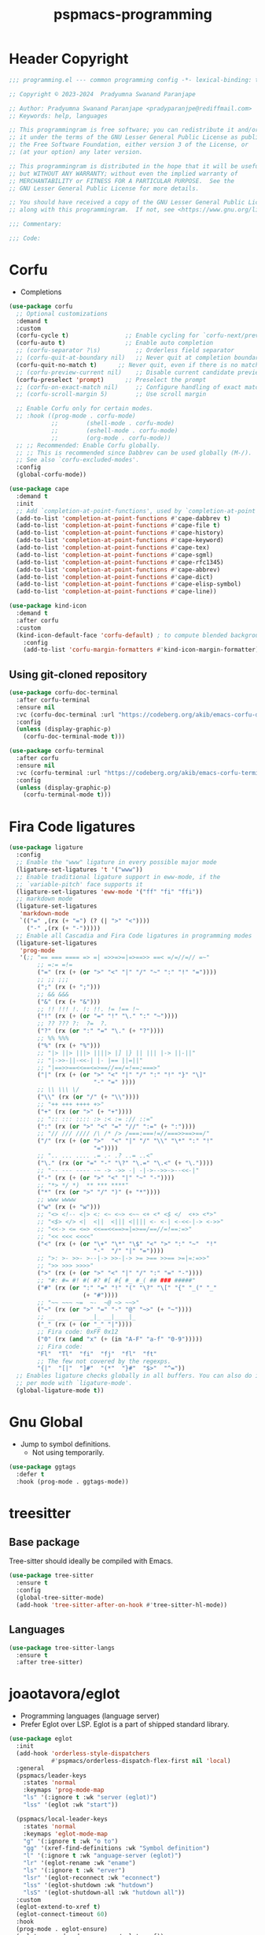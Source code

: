 #+title: pspmacs-programming
#+PROPERTY: header-args :tangle pspmacs-programming.el :mkdirp t :results no :eval no
#+auto_tangle: t

* Header Copyright
#+begin_src emacs-lisp
  ;;; programming.el --- common programming config -*- lexical-binding: t; -*-

  ;; Copyright © 2023-2024  Pradyumna Swanand Paranjape

  ;; Author: Pradyumna Swanand Paranjape <pradyparanjpe@rediffmail.com>
  ;; Keywords: help, languages

  ;; This programmingram is free software; you can redistribute it and/or modify
  ;; it under the terms of the GNU Lesser General Public License as published by
  ;; the Free Software Foundation, either version 3 of the License, or
  ;; (at your option) any later version.

  ;; This programmingram is distributed in the hope that it will be useful,
  ;; but WITHOUT ANY WARRANTY; without even the implied warranty of
  ;; MERCHANTABILITY or FITNESS FOR A PARTICULAR PURPOSE.  See the
  ;; GNU Lesser General Public License for more details.

  ;; You should have received a copy of the GNU Lesser General Public License
  ;; along with this programmingram.  If not, see <https://www.gnu.org/licenses/>.

  ;;; Commentary:

  ;;; Code:
#+end_src
* Corfu
- Completions
#+begin_src emacs-lisp
  (use-package corfu
    ;; Optional customizations
    :demand t
    :custom
    (corfu-cycle t)                ;; Enable cycling for `corfu-next/previous'
    (corfu-auto t)                 ;; Enable auto completion
    ;; (corfu-separator ?\s)          ;; Orderless field separator
    ;; (corfu-quit-at-boundary nil)   ;; Never quit at completion boundary
    (corfu-quit-no-match t)      ;; Never quit, even if there is no match
    ;; (corfu-preview-current nil)    ;; Disable current candidate preview
    (corfu-preselect 'prompt)      ;; Preselect the prompt
    ;; (corfu-on-exact-match nil)     ;; Configure handling of exact matches
    ;; (corfu-scroll-margin 5)        ;; Use scroll margin

    ;; Enable Corfu only for certain modes.
    ;; :hook ((prog-mode . corfu-mode)
              ;;        (shell-mode . corfu-mode)
              ;;        (eshell-mode . corfu-mode)
              ;;        (org-mode . corfu-mode))
    ;; ;; Recommended: Enable Corfu globally.
    ;; ;; This is recommended since Dabbrev can be used globally (M-/).
    ;; See also `corfu-excluded-modes'.
    :config
    (global-corfu-mode))

  (use-package cape
    :demand t
    :init
    ;; Add `completion-at-point-functions', used by `completion-at-point'.
    (add-to-list 'completion-at-point-functions #'cape-dabbrev t)
    (add-to-list 'completion-at-point-functions #'cape-file t)
    (add-to-list 'completion-at-point-functions #'cape-history)
    (add-to-list 'completion-at-point-functions #'cape-keyword)
    (add-to-list 'completion-at-point-functions #'cape-tex)
    (add-to-list 'completion-at-point-functions #'cape-sgml)
    (add-to-list 'completion-at-point-functions #'cape-rfc1345)
    (add-to-list 'completion-at-point-functions #'cape-abbrev)
    (add-to-list 'completion-at-point-functions #'cape-dict)
    (add-to-list 'completion-at-point-functions #'cape-elisp-symbol)
    (add-to-list 'completion-at-point-functions #'cape-line))

  (use-package kind-icon
    :demand t
    :after corfu
    :custom
    (kind-icon-default-face 'corfu-default) ; to compute blended backgrounds correctly
      :config
      (add-to-list 'corfu-margin-formatters #'kind-icon-margin-formatter))
#+end_src

** Using git-cloned repository
#+begin_src emacs-lisp
  (use-package corfu-doc-terminal
    :after corfu-terminal
    :ensure nil
    :vc (corfu-doc-terminal :url "https://codeberg.org/akib/emacs-corfu-doc-terminal")
    :config
    (unless (display-graphic-p)
      (corfu-doc-terminal-mode t)))
#+end_src

#+begin_src emacs-lisp
  (use-package corfu-terminal
    :after corfu
    :ensure nil
    :vc (corfu-terminal :url "https://codeberg.org/akib/emacs-corfu-terminal")
    :config
    (unless (display-graphic-p)
      (corfu-terminal-mode t)))
#+end_src

* Fira Code ligatures
#+begin_src emacs-lisp
  (use-package ligature
    :config
    ;; Enable the "www" ligature in every possible major mode
    (ligature-set-ligatures 't '("www"))
    ;; Enable traditional ligature support in eww-mode, if the
    ;; `variable-pitch' face supports it
    (ligature-set-ligatures 'eww-mode '("ff" "fi" "ffi"))
    ;; markdown mode
    (ligature-set-ligatures
     'markdown-mode
     `(("=" ,(rx (+ "=") (? (| ">" "<"))))
       ("-" ,(rx (+ "-")))))
    ;; Enable all Cascadia and Fira Code ligatures in programming modes
    (ligature-set-ligatures
     'prog-mode
     '(;; "== === ==== => =| =>>=>=|=>==>> ==< =/=//=// =~"
          ;; =:= =!=
          ("=" (rx (+ (or ">" "<" "|" "/" "~" ":" "!" "="))))
          ;; ;; ;;;
          (";" (rx (+ ";")))
          ;; && &&&
          ("&" (rx (+ "&")))
          ;; !! !!! !. !: !!. != !== !~
          ("!" (rx (+ (or "=" "!" "\." ":" "~"))))
          ;; ?? ??? ?:  ?=  ?.
          ("?" (rx (or ":" "=" "\." (+ "?"))))
          ;; %% %%%
          ("%" (rx (+ "%")))
          ;; "|> ||> |||> ||||> |] |} || ||| |-> ||-||"
          ;; "|->>-||-<<-| |- |== ||=||"
          ;; "|==>>==<<==<=>==//==/=!==:===>"
          ("|" (rx (+ (or ">" "<" "|" "/" ":" "!" "}" "\]"
                          "-" "=" ))))
          ;; \\ \\\ \/
          ("\\" (rx (or "/" (+ "\\"))))
          ;; "++ +++ ++++ +>"
          ("+" (rx (or ">" (+ "+"))))
          ;; ":: ::: :::: :> :< := :// ::="
          (":" (rx (or ">" "<" "=" "//" ":=" (+ ":"))))
          ;; "// /// //// /\ /* /> /===:===!=//===>>==>==/"
          ("/" (rx (+ (or ">"  "<" "|" "/" "\\" "\*" ":" "!"
                          "="))))
          ;; ".. ... .... .= .- .? ..= ..<"
          ("\." (rx (or "=" "-" "\?" "\.=" "\.<" (+ "\."))))
          ;; "-- --- ---- -~ -> ->> -| -|->-->>->--<<-|"
          ("-" (rx (+ (or ">" "<" "|" "~" "-"))))
          ;; "*> */ *)  ** *** ****"
          ("*" (rx (or ">" "/" ")" (+ "*"))))
          ;; www wwww
          ("w" (rx (+ "w")))
          ;; "<> <!-- <|> <: <~ <~> <~~ <+ <* <$ </  <+> <*>"
          ;; "<$> </> <|  <||  <||| <|||| <- <-| <-<<-|-> <->>"
          ;; "<<-> <= <=> <<==<<==>=|=>==/==//=!==:=>"
          ;; "<< <<< <<<<"
          ("<" (rx (+ (or "\+" "\*" "\$" "<" ">" ":" "~"  "!"
                          "-"  "/" "|" "="))))
          ;; ">: >- >>- >--|-> >>-|-> >= >== >>== >=|=:=>>"
          ;; ">> >>> >>>>"
          (">" (rx (+ (or ">" "<" "|" "/" ":" "=" "-"))))
          ;; "#: #= #! #( #? #[ #{ #_ #_( ## ### #####"
          ("#" (rx (or ":" "=" "!" "(" "\?" "\[" "{" "_(" "_"
                       (+ "#"))))
          ;; "~~ ~~~ ~=  ~-  ~@ ~> ~~>"
          ("~" (rx (or ">" "=" "-" "@" "~>" (+ "~"))))
          ;; __ ___ ____ _|_ __|____|_
          ("_" (rx (+ (or "_" "|"))))
          ;; Fira code: 0xFF 0x12
          ("0" (rx (and "x" (+ (in "A-F" "a-f" "0-9")))))
          ;; Fira code:
          "Fl"  "Tl"  "fi"  "fj"  "fl"  "ft"
          ;; The few not covered by the regexps.
          "{|"  "[|"  "]#"  "(*"  "}#"  "$>"  "^="))
    ;; Enables ligature checks globally in all buffers. You can also do it
    ;; per mode with `ligature-mode'.
    (global-ligature-mode t))
#+end_src
* Gnu Global
- Jump to symbol definitions.
  - Not using temporarily.
#+begin_src emacs-lisp :tangle no :export no
  (use-package ggtags
    :defer t
    :hook (prog-mode . ggtags-mode))
#+end_src
* treesitter
** Base package
Tree-sitter should ideally be compiled with Emacs.
#+begin_src emacs-lisp
  (use-package tree-sitter
    :ensure t
    :config
    (global-tree-sitter-mode)
    (add-hook 'tree-sitter-after-on-hook #'tree-sitter-hl-mode))
#+end_src

** Languages
#+begin_src emacs-lisp
  (use-package tree-sitter-langs
    :ensure t
    :after tree-sitter)
#+end_src

* joaotavora/eglot
- Programming languages (language server)
- Prefer Eglot over LSP.
  Eglot is a part of shipped standard library.
#+begin_src emacs-lisp
  (use-package eglot
    :init
    (add-hook 'orderless-style-dispatchers
              #'pspmacs/orderless-dispatch-flex-first nil 'local)
    :general
    (pspmacs/leader-keys
      :states 'normal
      :keymaps 'prog-mode-map
      "ls" '(:ignore t :wk "server (eglot)")
      "lss" '(eglot :wk "start"))

    (pspmacs/local-leader-keys
      :states 'normal
      :keymaps 'eglot-mode-map
      "g" '(:ignore t :wk "o to")
      "gg" '(xref-find-definitions :wk "Symbol definition")
      "l" '(:ignore t :wk "anguage-server (eglot)")
      "lr" '(eglot-rename :wk "ename")
      "ls" '(:ignore t :wk "erver")
      "lsr" '(eglot-reconnect :wk "econnect")
      "lss" '(eglot-shutdown :wk "hutdown")
      "lsS" '(eglot-shutdown-all :wk "hutdown all"))
    :custom
    (eglot-extend-to-xref t)
    (eglot-connect-timeout 60)
    :hook
    (prog-mode . eglot-ensure)
    (eglot-managed-mode . pspmacs/eglot-capf))
    #+end_src

* flymake/flymake
- Eglot goes well with flymake.
#+begin_src emacs-lisp
  (use-package flymake
    :defer t
    :general
    (pspmacs/leader-keys
      :states 'normal
      :keymaps 'flymake-mode-map
      "e" '(:ignore t :wk "rr")
      "en" '(flymake-goto-next-error :wk "ext")
      "ep" '(flymake-goto-prev-error :wk "revious"))
    :custom
    (flymake-suppress-zero-counters t)
    (flymake-number-of-errors-to-display nil)
    (python-flymake-command '("flake8" "-"))
    :hook
    ((eglot-managed-mode . flymake-mode)))

  (use-package flymake-shellcheck
    :commands flymake-shellcheck-load
    :custom
    (flymake-shellcheck-allow-external-files t)
    :hook
    (sh-mode . flymake-shellcheck-load))
#+end_src

* Emacs/eldoc
- Function argument hints in message area
#+begin_src emacs-lisp
  (use-package eldoc
    :general
    (pspmacs/local-leader-keys
      :state 'normal
      :keymaps 'prog-mode-map
      "d" '(:ignore t :wk "oc")
      "dh" '((lambda ()
               (interactive)
               (progn
                 (display-local-help)
                 (switch-to-buffer-other-window "*eldoc*")))
             :wk "escribe")))
#+end_src

* fill-column indicator
- Owls can't move their eyeballs.
#+begin_src emacs-lisp
  (use-package display-fill-column-indicator
    :demand t
    :hook
    (prog-mode . display-fill-column-indicator-mode)
    :init
    (customize-set-variable 'fill-column 80))
#+end_src

** pradyparanjpe/color-fci
Color it
#+begin_src emacs-lisp
  (use-package color-fci
    :vc (color-fci :url "https://gitlab.com/pradyparanjpe/color-fci")
    :custom-face (color-fci-overflow ((default (:background "#ffffff"))))
    :hook (display-fill-column-indicator-mode . color-fci-mode))
#+end_src

* gregsexton/origami
#+begin_src emacs-lisp
  (use-package origami
    :hook ((prog-mode . origami-mode)))
#+end_src
* Semantics
#+begin_src emacs-lisp
  (use-package semantic
    :demand t)
  (mapc (lambda (x)
          "Add semantic mode, semantic-idle-breadcrumbs mode

  to_list all modes that have parsers"
          (let ((target-hook
                 (intern (format "%s-hook" (symbol-name (car x))))))
            (add-hook target-hook #'semantic-idle-breadcrumbs-mode)
            (add-hook target-hook #'semantic-mode)))
        semantic-new-buffer-setup-functions)
#+end_src

#+begin_seealso
[[file:pspmacs-project-management.org::*Breadcrumbs][Breadcrumbs]]: project-tree
#+end_seealso

* debugging
#+begin_example emacs-lisp
  (use-package dap-mode
    :after corfu
    :hook
    (dap-mode . corfu-mode)
    :general
    (pspmacs/leader-keys
      :states 'normal
      :keymaps '(prog-mode-map dap-ui-repl-mode-map)
      "d" '(:ignore t :wk "ebug")
      "dd" '(dap-debug :wk "ebug")

      "db" '(:ignore t :wk "reakpoint")
      "dbt" '(dap-breakpoint-toggle :wk "oggle")
      "dbl" '(dap-ui-breakpoints-list :wk "ist")

      "dc" '(dap-continue :wk "ontinue")
      "de" '(dap-eval-thing-at-point :wk "val")
      "dh" '(dap-hydra :wk "ydra")
      "dn" '(dap-next :wk "ext")
      "dq" '(dap-disconnect :wk "uit")
      "dr" '(dap-ui-repl :wk "epl"))
    :custom
    ;; prevent minibuffer prompt about reloading from disk
    (dap-auto-configure-features '(sessions repl))
    (dap-python-debugger 'debugpy)
    ;; show stdout
    (dap-auto-show-output t)
    (dap-ui-repl-history-dir (xdg/make-path "dap-ui-history" 'state)))
#+end_example

* pspmacs bindings
#+begin_src emacs-lisp
  (add-hook 'prog-mode-hook #'pspmacs/after-code-load)
#+end_src

* native Emacs-settings
#+begin_src emacs-lisp
  (use-package emacs
    :init
    ;; corfu suggestions
    ;; TAB cycle if there are only few candidates
    (setq completion-cycle-threshold 3)
    ;; Emacs 28: Hide commands in M-x which do not apply to the current mode.
    ;; Corfu commands are hidden, since they are not supposed to be used via M-x.
    (setq read-extended-command-predicate
          #'command-completion-default-include-p)
    ;; Enable indentation+completion using the TAB key.
    ;; `completion-at-point' is often bound to M-TAB.
    :custom
    (tab-always-indent 'complete)
    :general
    (pspmacs/leader-keys
      :states 'normal
      :keymaps 'prog-mode-map
      "C"  '(:ignore t :wk "ompile")
      "Cc" '((lambda ()
               (interactive)
               (progn
                 (call-interactively 'compile)
                 (switch-to-buffer-other-window "*compilation*")))
             :wk "ompile")
      "Ci" '((lambda ()
               (interactive)
               (progn
                 (call-interactively 'pspmacs/project-init)))
             :wk "nit")
      "Cr" '((lambda ()
               (interactive)
               (progn
                 (call-interactively 'pspmacs/serve-or-run)))
             :wk "un")))
#+end_src

* Inherit from private and local
 #+begin_src emacs-lisp
   (pspmacs/load-inherit)
   ;;; pspmacs-programming.el ends here
#+end_src
